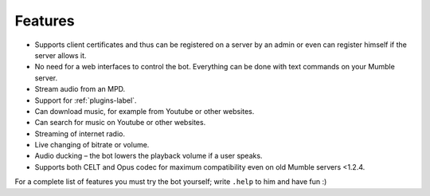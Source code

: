 Features
========

- Supports client certificates and thus can be registered on a server by an admin or even can register himself if the server allows it.
- No need for a web interfaces to control the bot. Everything can be done with text commands on your Mumble server.
- Stream audio from an MPD.
- Support for :ref:`plugins-label`.
- Can download music, for example from Youtube or other websites.
- Can search for music on Youtube or other websites.
- Streaming of internet radio.
- Live changing of bitrate or volume.
- Audio ducking – the bot lowers the playback volume if a user speaks.
- Supports both CELT and Opus codec for maximum compatibility even on old Mumble servers <1.2.4.

For a complete list of features you must try the bot yourself; write ``.help`` to him and have fun :)
